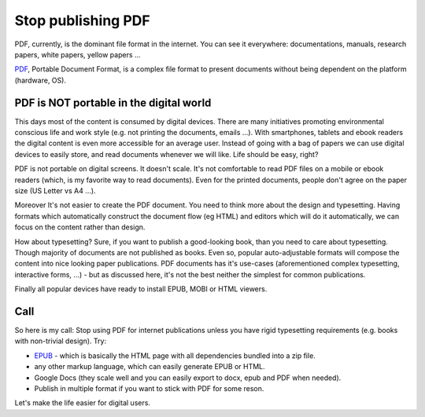 Stop publishing PDF
===================



.. author:: default
.. categories:: none
.. tags:: none
.. comments::


PDF, currently, is the dominant file format in the internet. You can see it everywhere: documentations, manuals, research papers, white papers, yellow papers ...

`PDF <https://en.wikipedia.org/wiki/Portable_Document_Format>`_, Portable Document Format, is a complex file format to present documents without being dependent on the platform (hardware, OS).

PDF is NOT portable in the digital world
----------------------------------------

This days most of the content is consumed by digital devices. There are many initiatives promoting environmental conscious life and work style (e.g. not printing the documents, emails ...). With smartphones, tablets and ebook readers the digital content is even more accessible for an average user. Instead of going with a bag of papers we can use digital devices to easily store, and read documents whenever we will like. Life should be easy, right?

PDF is not portable on digital screens. It doesn't scale. It's not comfortable to read PDF files on a mobile or ebook readers (which, is my favorite way to read documents). Even for the printed documents, people don't agree on the paper size (US Letter vs A4 ...).

Moreover It's not easier to create the PDF document. You need to think more about the design and typesetting. Having formats which automatically construct the document flow (eg HTML) and editors which will do it automatically, we can focus on the content rather than design.

How about typesetting? Sure, if you want to publish a good-looking book, than you need to care about typesetting. Though majority of documents are not published as books. Even so, popular auto-adjustable formats will compose the content into nice looking paper publications.
PDF documents has it's use-cases (aforementioned complex typesetting, interactive forms, ...) - but as discussed here, it's not the best neither the simplest for common publications.


Finally all popular devices have ready to install EPUB, MOBI or HTML viewers.

Call
----

So here is my call:
Stop using PDF for internet publications unless you have rigid typesetting requirements (e.g. books with non-trivial design). Try:

+ `EPUB <https://en.wikipedia.org/wiki/EPUB>`_ - which is basically the HTML page with all dependencies bundled into a zip file.
+ any other markup language, which can easily generate EPUB or HTML.
+ Google Docs (they scale well and you can easily export to docx, epub and PDF when needed).
+ Publish in multiple format if you want to stick with PDF for some reson.

Let's make the life easier for digital users.
